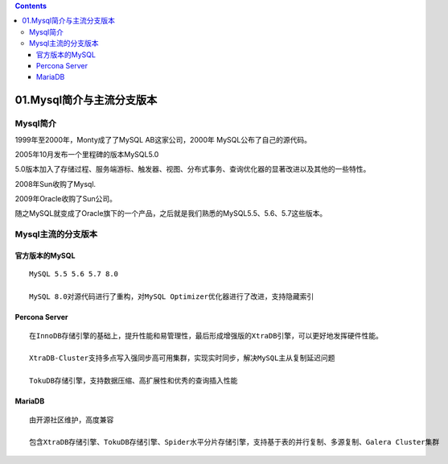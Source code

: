 .. contents::
   :depth: 3
..

01.Mysql简介与主流分支版本
==========================

Mysql简介
---------

1999年至2000年，Monty成了了MySQL AB这家公司，2000年
MySQL公布了自己的源代码。

2005年10月发布一个里程碑的版本MySQL5.0

5.0版本加入了存储过程、服务端游标、触发器、视图、分布式事务、查询优化器的显著改进以及其他的一些特性。

2008年Sun收购了Mysql.

2009年Oracle收购了Sun公司。

随之MySQL就变成了Oracle旗下的一个产品，之后就是我们熟悉的MySQL5.5、5.6、5.7这些版本。

Mysql主流的分支版本
-------------------

官方版本的MySQL
~~~~~~~~~~~~~~~

::

   MySQL 5.5 5.6 5.7 8.0

   MySQL 8.0对源代码进行了重构，对MySQL Optimizer优化器进行了改进，支持隐藏索引

|image0|

Percona Server
~~~~~~~~~~~~~~

::

   在InnoDB存储引擎的基础上，提升性能和易管理性，最后形成增强版的XtraDB引擎，可以更好地发挥硬件性能。

   XtraDB-Cluster支持多点写入强同步高可用集群，实现实时同步，解决MySQL主从复制延迟问题

   TokuDB存储引擎，支持数据压缩、高扩展性和优秀的查询插入性能

MariaDB
~~~~~~~

::

   由开源社区维护，高度兼容

   包含XtraDB存储引擎、TokuDB存储引擎、Spider水平分片存储引擎，支持基于表的并行复制、多源复制、Galera Cluster集群

.. |image0| image:: ../../_static/mysql_wangzhe00001.png
